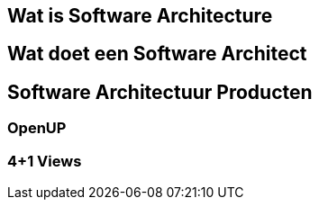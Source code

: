 == Wat is Software Architecture


== Wat doet een Software Architect


== Software Architectuur Producten

=== OpenUP

=== 4+1 Views